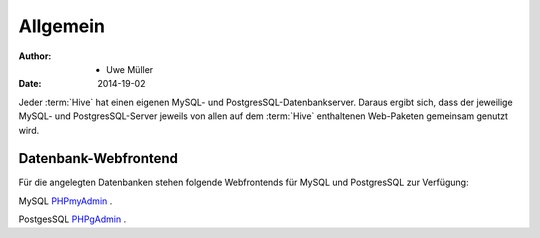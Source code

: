=========
Allgemein
=========

:Author: - Uwe Müller
:Date:   2014-19-02         



Jeder :term:`Hive` hat einen eigenen MySQL- und PostgresSQL-Datenbankserver. Daraus ergibt sich, dass 
der jeweilige MySQL- und PostgresSQL-Server jeweils von allen auf dem :term:`Hive` enthaltenen Web-Paketen gemeinsam genutzt wird.


Datenbank-Webfrontend
---------------------

Für die angelegten Datenbanken stehen folgende Webfrontends für MySQL und PostgresSQL zur Verfügung: 

MySQL      `PHPmyAdmin <https://phpmyadmin.hostsharing.net/current>`_ .

PostgesSQL `PHPgAdmin <https://phppgadmin.hostsharing.net/current>`_ .


